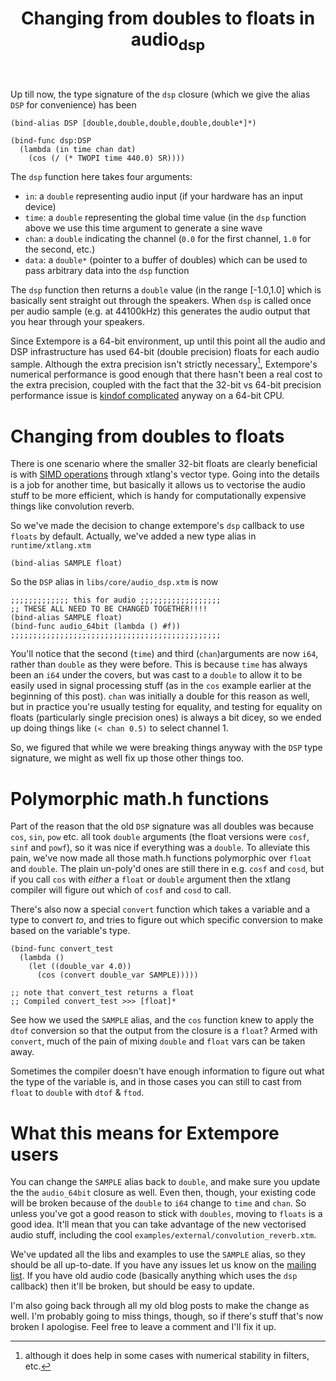 #+title: Changing from doubles to floats in audio_dsp

Up till now, the type signature of the =dsp= closure (which we give
the alias =DSP= for convenience) has been

#+BEGIN_SRC extempore
(bind-alias DSP [double,double,double,double,double*]*)

(bind-func dsp:DSP
  (lambda (in time chan dat)
    (cos (/ (* TWOPI time 440.0) SR))))
#+END_SRC

The =dsp= function here takes four arguments:

- =in=: a =double= representing audio input (if your hardware has an
  input device)
- =time=: a =double= representing the global time value (in the =dsp=
  function above we use this time argument to generate a sine wave
- =chan=: a =double= indicating the channel (=0.0= for the first
  channel, =1.0= for the second, etc.)
- =data=: a =double*= (pointer to a buffer of doubles) which can be
  used to pass arbitrary data into the =dsp= function

The =dsp= function then returns a =double= value (in the range
[-1.0,1.0] which is basically sent straight out through the speakers.
When =dsp= is called once per audio sample (e.g. at 44100kHz) this
generates the audio output that you hear through your speakers.

Since Extempore is a 64-bit environment, up until this point all the
audio and DSP infrastructure has used 64-bit (double precision) floats
for each audio sample. Although the extra precision isn't strictly
necessary[fn::although it does help in some cases with numerical
stability in filters, etc.], Extempore's numerical performance is good
enough that there hasn't been a real cost to the extra precision,
coupled with the fact that the 32-bit vs 64-bit precision performance
issue is [[http://stackoverflow.com/questions/4584637/double-or-float-which-is-faster][kindof complicated]] anyway on a 64-bit CPU.

* Changing from doubles to floats

There is one scenario where the smaller 32-bit floats are clearly
beneficial is with [[http://en.wikipedia.org/wiki/SIMD][SIMD operations]] through xtlang's vector type. Going
into the details is a job for another time, but basically it allows us
to vectorise the audio stuff to be more efficient, which is handy for
computationally expensive things like convolution reverb.

So we've made the decision to change extempore's =dsp= callback to use
=floats= by default. Actually, we've added a new type alias in
=runtime/xtlang.xtm=

#+BEGIN_SRC extempore
(bind-alias SAMPLE float)
#+END_SRC

So the =DSP= alias in =libs/core/audio_dsp.xtm= is now

#+BEGIN_SRC extempore
;;;;;;;;;;;;; this for audio ;;;;;;;;;;;;;;;;;;
;; THESE ALL NEED TO BE CHANGED TOGETHER!!!!
(bind-alias SAMPLE float)
(bind-func audio_64bit (lambda () #f))
;;;;;;;;;;;;;;;;;;;;;;;;;;;;;;;;;;;;;;;;;;;;;;;
#+END_SRC

You'll notice that the second (=time=) and third (=chan=)arguments are
now =i64=, rather than =double= as they were before. This is because
=time= has always been an =i64= under the covers, but was cast to a
=double= to allow it to be easily used in signal processing stuff (as
in the =cos= example earlier at the beginning of this post). =chan=
was initially a double for this reason as well, but in practice you're
usually testing for equality, and testing for equality on floats
(particularly single precision ones) is always a bit dicey, so we
ended up doing things like =(< chan 0.5)= to select channel 1.

So, we figured that while we were breaking things anyway with the
=DSP= type signature, we might as well fix up those other things too.

* Polymorphic math.h functions

Part of the reason that the old =DSP= signature was all doubles was
because =cos=, =sin=, =pow= etc. all took =double= arguments (the
float versions were =cosf=, =sinf= and =powf=), so it was nice if
everything was a =double=. To alleviate this pain, we've now made all
those math.h functions polymorphic over =float= and =double=. The
plain un-poly'd ones are still there in e.g. =cosf= and =cosd=, but if
you call =cos= with /either/ a =float= or =double= argument then the
xtlang compiler will figure out which of =cosf= and =cosd= to call.

There's also now a special =convert= function which takes a variable
and a type to convert /to/, and tries to figure out which specific
conversion to make based on the variable's type.

#+BEGIN_SRC extempore
  (bind-func convert_test
    (lambda ()
      (let ((double_var 4.0))
        (cos (convert double_var SAMPLE)))))

  ;; note that convert_test returns a float
  ;; Compiled convert_test >>> [float]*
#+END_SRC

See how we used the =SAMPLE= alias, and the =cos= function knew to
apply the =dtof= conversion so that the output from the closure is a
=float=?  Armed with =convert=, much of the pain of mixing =double=
and =float= vars can be taken away. 

Sometimes the compiler doesn't have enough information to figure out
what the type of the variable is, and in those cases you can still to
cast from =float= to =double= with =dtof= & =ftod=.

* What this means for Extempore users

You can change the =SAMPLE= alias back to =double=, and make sure you
update the the =audio_64bit= closure as well. Even then, though, your
existing code will be broken because of the =double= to =i64= change
to =time= and =chan=. So unless you've got a good reason to stick with
=doubles=, moving to =floats= is a good idea. It'll mean that you can
take advantage of the new vectorised audio stuff, including the cool
=examples/external/convolution_reverb.xtm=.

We've updated all the libs and examples to use the =SAMPLE= alias, so
they should be all up-to-date. If you have any issues let us know on
the [[mailto:extemporelang@googlegroups.com][mailing list]]. If you have old audio code (basically anything which
uses the =dsp= callback) then it'll be broken, but should be easy to
update.

I'm also going back through all my old blog posts to make the change
as well.  I'm probably going to miss things, though, so if there's
stuff that's now broken I apologise.  Feel free to leave a comment and
I'll fix it up.

